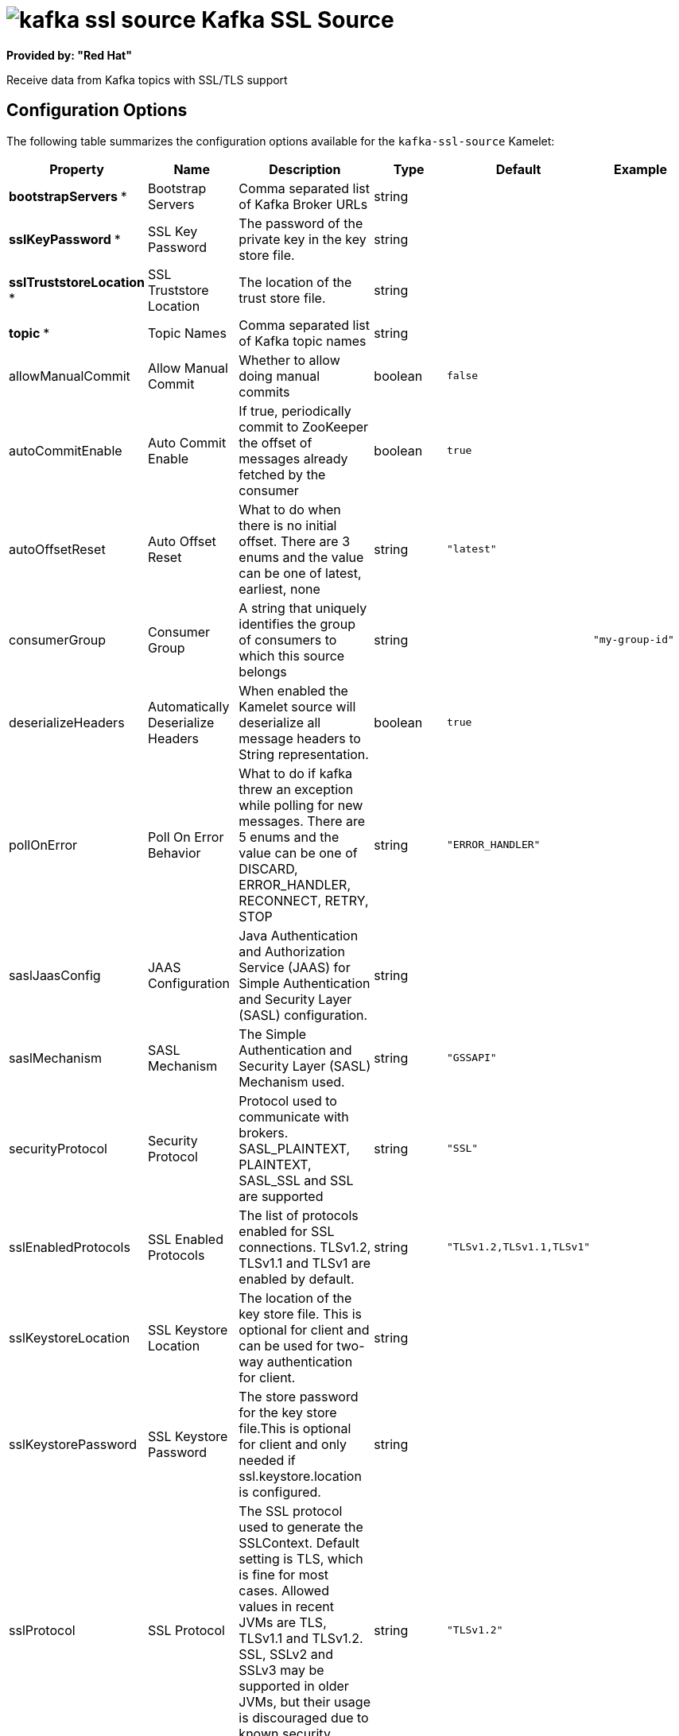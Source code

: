 // THIS FILE IS AUTOMATICALLY GENERATED: DO NOT EDIT

= image:kamelets/kafka-ssl-source.svg[] Kafka SSL Source

*Provided by: "Red Hat"*

Receive data from Kafka topics with SSL/TLS support

== Configuration Options

The following table summarizes the configuration options available for the `kafka-ssl-source` Kamelet:
[width="100%",cols="2,^2,3,^2,^2,^3",options="header"]
|===
| Property| Name| Description| Type| Default| Example
| *bootstrapServers {empty}* *| Bootstrap Servers| Comma separated list of Kafka Broker URLs| string| | 
| *sslKeyPassword {empty}* *| SSL Key Password| The password of the private key in the key store file.| string| | 
| *sslTruststoreLocation {empty}* *| SSL Truststore Location| The location of the trust store file.| string| | 
| *topic {empty}* *| Topic Names| Comma separated list of Kafka topic names| string| | 
| allowManualCommit| Allow Manual Commit| Whether to allow doing manual commits| boolean| `false`| 
| autoCommitEnable| Auto Commit Enable| If true, periodically commit to ZooKeeper the offset of messages already fetched by the consumer| boolean| `true`| 
| autoOffsetReset| Auto Offset Reset| What to do when there is no initial offset. There are 3 enums and the value can be one of latest, earliest, none| string| `"latest"`| 
| consumerGroup| Consumer Group| A string that uniquely identifies the group of consumers to which this source belongs| string| | `"my-group-id"`
| deserializeHeaders| Automatically Deserialize Headers| When enabled the Kamelet source will deserialize all message headers to String representation.| boolean| `true`| 
| pollOnError| Poll On Error Behavior| What to do if kafka threw an exception while polling for new messages. There are 5 enums and the value can be one of DISCARD, ERROR_HANDLER, RECONNECT, RETRY, STOP| string| `"ERROR_HANDLER"`| 
| saslJaasConfig| JAAS Configuration| Java Authentication and Authorization Service (JAAS) for Simple Authentication and Security Layer (SASL) configuration.| string| | 
| saslMechanism| SASL Mechanism| The Simple Authentication and Security Layer (SASL) Mechanism used.| string| `"GSSAPI"`| 
| securityProtocol| Security Protocol| Protocol used to communicate with brokers. SASL_PLAINTEXT, PLAINTEXT, SASL_SSL and SSL are supported| string| `"SSL"`| 
| sslEnabledProtocols| SSL Enabled Protocols| The list of protocols enabled for SSL connections. TLSv1.2, TLSv1.1 and TLSv1 are enabled by default.| string| `"TLSv1.2,TLSv1.1,TLSv1"`| 
| sslKeystoreLocation| SSL Keystore Location| The location of the key store file. This is optional for client and can be used for two-way authentication for client.| string| | 
| sslKeystorePassword| SSL Keystore Password| The store password for the key store file.This is optional for client and only needed if ssl.keystore.location is configured.| string| | 
| sslProtocol| SSL Protocol| The SSL protocol used to generate the SSLContext. Default setting is TLS, which is fine for most cases. Allowed values in recent JVMs are TLS, TLSv1.1 and TLSv1.2. SSL, SSLv2 and SSLv3 may be supported in older JVMs, but their usage is discouraged due to known security vulnerabilities.| string| `"TLSv1.2"`| 
|===

NOTE: Fields marked with an asterisk ({empty}*) are mandatory.


== Dependencies

At runtime, the `kafka-ssl-source` Kamelet relies upon the presence of the following dependencies:

- mvn:org.apache.camel.kamelets:camel-kamelets-utils:2.3.0
- camel:core
- camel:kafka
- camel:kamelet

== Usage

This section describes how you can use the `kafka-ssl-source`.

=== Knative Source

You can use the `kafka-ssl-source` Kamelet as a Knative source by binding it to a Knative object.

.kafka-ssl-source-binding.yaml
[source,yaml]
----
apiVersion: camel.apache.org/v1
kind: Pipe
metadata:
  name: kafka-ssl-source-pipe
spec:
  source:
    ref:
      kind: Kamelet
      apiVersion: camel.apache.org/v1
      name: kafka-ssl-source
    properties:
      bootstrapServers: "The Bootstrap Servers"
      sslKeyPassword: "The SSL Key Password"
      sslTruststoreLocation: "The SSL Truststore Location"
      topic: "The Topic Names"
  sink:
    ref:
      kind: Channel
      apiVersion: messaging.knative.dev/v1
      name: mychannel
  
----

==== *Prerequisite*

Make sure you have *"Red Hat Integration - Camel K"* installed into the OpenShift cluster you're connected to.

==== *Procedure for using the cluster CLI*

. Save the `kafka-ssl-source-binding.yaml` file to your local drive, and then edit it as needed for your configuration.

. Run the source by using the following command:
+
[source,shell]
----
oc apply -f kafka-ssl-source-binding.yaml
----

==== *Procedure for using the Kamel CLI*

Configure and run the source by using the following command:

[source,shell]
----
kamel bind kafka-ssl-source -p "source.bootstrapServers=The Bootstrap Servers" -p "source.sslKeyPassword=The SSL Key Password" -p "source.sslTruststoreLocation=The SSL Truststore Location" -p "source.topic=The Topic Names" channel:mychannel
----

This command creates the Pipe in the current namespace on the cluster.

=== Kafka Source

You can use the `kafka-ssl-source` Kamelet as a Kafka source by binding it to a Kafka topic.

.kafka-ssl-source-binding.yaml
[source,yaml]
----
apiVersion: camel.apache.org/v1
kind: Pipe
metadata:
  name: kafka-ssl-source-pipe
spec:
  source:
    ref:
      kind: Kamelet
      apiVersion: camel.apache.org/v1
      name: kafka-ssl-source
    properties:
      bootstrapServers: "The Bootstrap Servers"
      sslKeyPassword: "The SSL Key Password"
      sslTruststoreLocation: "The SSL Truststore Location"
      topic: "The Topic Names"
  sink:
    ref:
      kind: KafkaTopic
      apiVersion: kafka.strimzi.io/v1beta1
      name: my-topic
  
----

==== *Prerequisites*

Ensure that you've installed the *AMQ Streams* operator in your OpenShift cluster and created a topic named `my-topic` in the current namespace.
Make also sure you have *"Red Hat Integration - Camel K"* installed into the OpenShift cluster you're connected to.

==== *Procedure for using the cluster CLI*

. Save the `kafka-ssl-source-binding.yaml` file to your local drive, and then edit it as needed for your configuration.

. Run the source by using the following command:
+
[source,shell]
----
oc apply -f kafka-ssl-source-binding.yaml
----

==== *Procedure for using the Kamel CLI*

Configure and run the source by using the following command:

[source,shell]
----
kamel bind kafka-ssl-source -p "source.bootstrapServers=The Bootstrap Servers" -p "source.sslKeyPassword=The SSL Key Password" -p "source.sslTruststoreLocation=The SSL Truststore Location" -p "source.topic=The Topic Names" kafka.strimzi.io/v1beta1:KafkaTopic:my-topic
----

This command creates the Pipe in the current namespace on the cluster.

== Kamelet source file

https://github.com/openshift-integration/kamelet-catalog/blob/main/kafka-ssl-source.kamelet.yaml

// THIS FILE IS AUTOMATICALLY GENERATED: DO NOT EDIT
